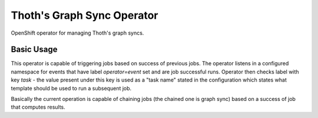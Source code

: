 Thoth's Graph Sync Operator
---------------------------

OpenShift operator for managing Thoth's graph syncs.


Basic Usage
===========

This operator is capable of triggering jobs based on success of previous jobs.
The operator listens in a configured namespace for events that have label
`operator=event` set and are job successful runs. Operator then checks label
with key `task` - the value present under this key is used as a "task name"
stated in the configuration which states what template should be used to run a
subsequent job.

Basically the current operation is capable of chaining jobs (the chained one is
graph sync) based on a success of job that computes results.

